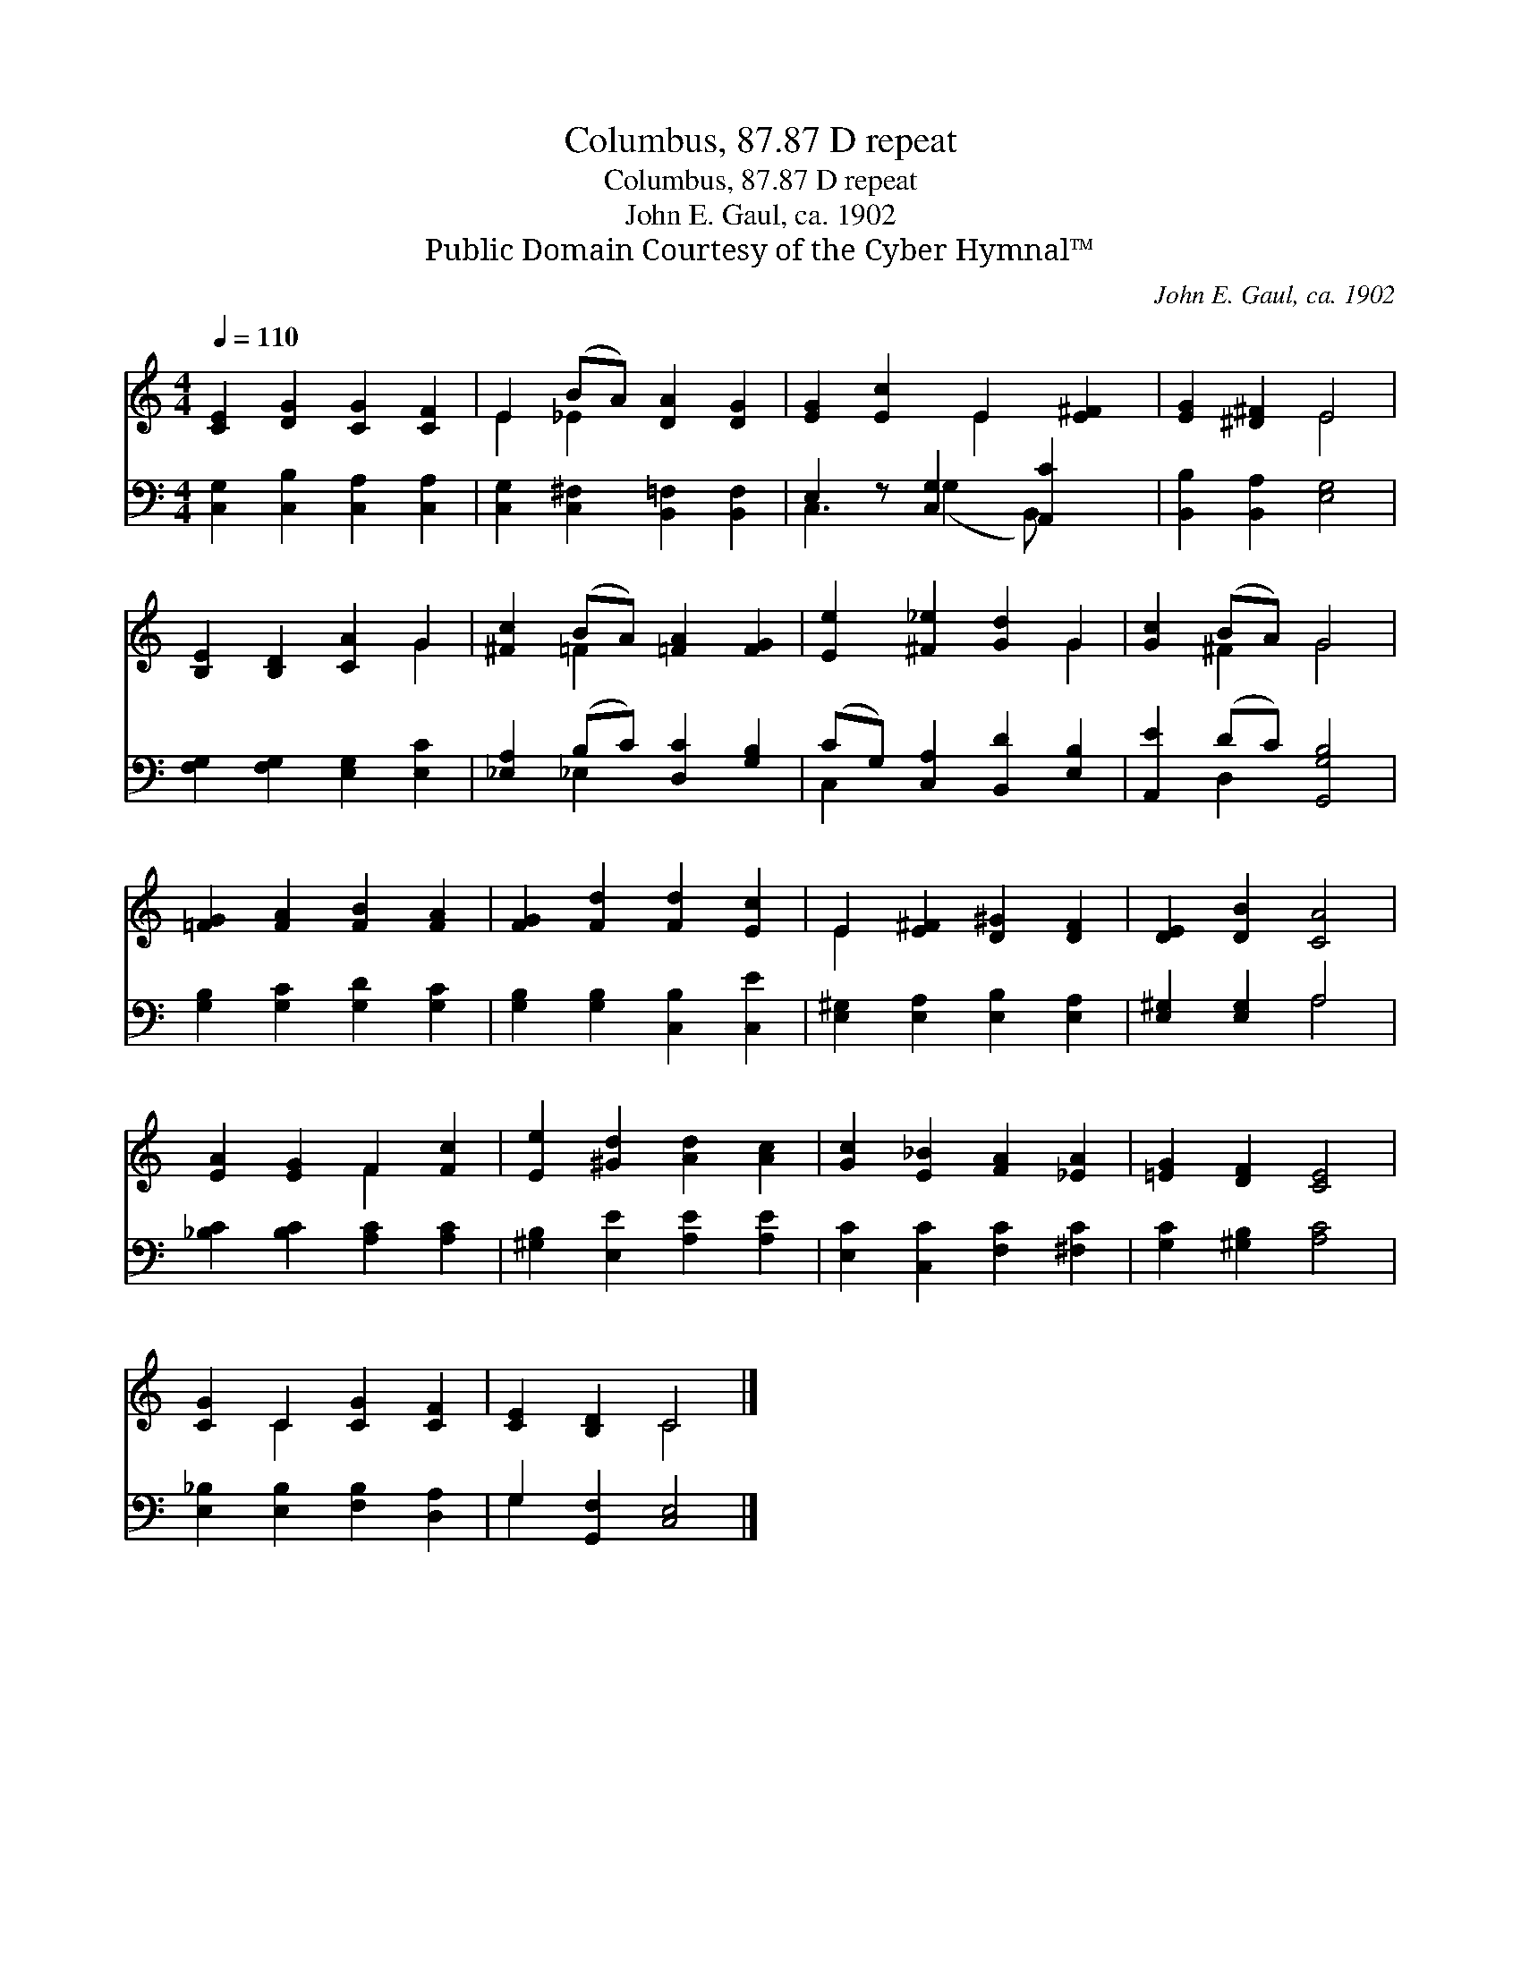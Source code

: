 X:1
T:Columbus, 87.87 D repeat
T:Columbus, 87.87 D repeat
T:John E. Gaul, ca. 1902
T:Public Domain Courtesy of the Cyber Hymnal™
C:John E. Gaul, ca. 1902
Z:Public Domain
Z:Courtesy of the Cyber Hymnal™
%%score ( 1 2 ) ( 3 4 )
L:1/8
Q:1/4=110
M:4/4
K:C
V:1 treble 
V:2 treble 
V:3 bass 
V:4 bass 
V:1
 [CE]2 [DG]2 [CG]2 [CF]2 | E2 (BA) [DA]2 [DG]2 | [EG]2 [Ec]2 E2 [E^F]2 | [EG]2 [^D^F]2 E4 | %4
 [B,E]2 [B,D]2 [CA]2 G2 | [^Fc]2 (BA) [=FA]2 [FG]2 | [Ee]2 [^F_e]2 [Gd]2 G2 | [Gc]2 (BA) G4 | %8
 [=FG]2 [FA]2 [FB]2 [FA]2 | [FG]2 [Fd]2 [Fd]2 [Ec]2 | E2 [E^F]2 [D^G]2 [DF]2 | [DE]2 [DB]2 [CA]4 | %12
 [EA]2 [EG]2 F2 [Fc]2 | [Ee]2 [^Gd]2 [Ad]2 [Ac]2 | [Gc]2 [E_B]2 [FA]2 [_EA]2 | [=EG]2 [DF]2 [CE]4 | %16
 [CG]2 C2 [CG]2 [CF]2 | [CE]2 [B,D]2 C4 |] %18
V:2
 x8 | E2 _E2 x4 | x4 E2 x2 | x4 E4 | x6 G2 | x2 =F2 x4 | x6 G2 | x2 ^F2 G4 | x8 | x8 | E2 x6 | x8 | %12
 x4 F2 x2 | x8 | x8 | x8 | x2 C2 x4 | x4 C4 |] %18
V:3
 [C,G,]2 [C,B,]2 [C,A,]2 [C,A,]2 | [C,G,]2 [C,^F,]2 [B,,=F,]2 [B,,F,]2 | E,2 z [C,G,]2 [A,,C]2 x | %3
 [B,,B,]2 [B,,A,]2 [E,G,]4 | [F,G,]2 [F,G,]2 [E,G,]2 [E,C]2 | [_E,A,]2 (B,C) [D,C]2 [G,B,]2 | %6
 (CG,) [C,A,]2 [B,,D]2 [E,B,]2 | [A,,E]2 (DC) [G,,G,B,]4 | [G,B,]2 [G,C]2 [G,D]2 [G,C]2 | %9
 [G,B,]2 [G,B,]2 [C,B,]2 [C,E]2 | [E,^G,]2 [E,A,]2 [E,B,]2 [E,A,]2 | [E,^G,]2 [E,G,]2 A,4 | %12
 [_B,C]2 [B,C]2 [A,C]2 [A,C]2 | [^G,B,]2 [E,E]2 [A,E]2 [A,E]2 | [E,C]2 [C,C]2 [F,C]2 [^F,C]2 | %15
 [G,C]2 [^G,B,]2 [A,C]4 | [E,_B,]2 [E,B,]2 [F,B,]2 [D,A,]2 | G,2 [G,,F,]2 [C,E,]4 |] %18
V:4
 x8 | x8 | C,3 (G,2 B,,) x2 | x8 | x8 | x2 _E,2 x4 | C,2 x6 | x2 D,2 x4 | x8 | x8 | x8 | x4 A,4 | %12
 x8 | x8 | x8 | x8 | x8 | G,2 x6 |] %18

